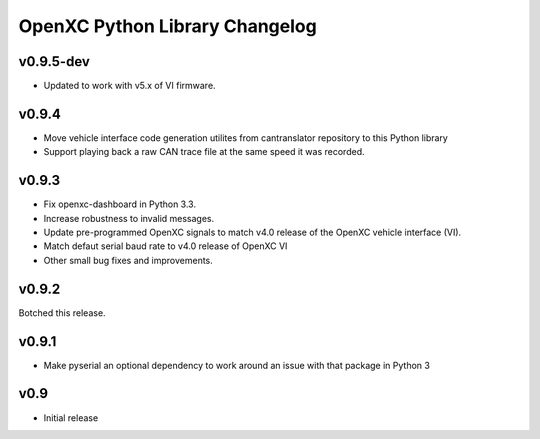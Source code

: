 OpenXC Python Library Changelog
===============================

v0.9.5-dev
----------

* Updated to work with v5.x of VI firmware.

v0.9.4
----------

* Move vehicle interface code generation utilites from cantranslator repository
  to this Python library
* Support playing back a raw CAN trace file at the same speed it was recorded.

v0.9.3
------

* Fix openxc-dashboard in Python 3.3.
* Increase robustness to invalid messages.
* Update pre-programmed OpenXC signals to match v4.0 release of the OpenXC
  vehicle interface (VI).
* Match defaut serial baud rate to v4.0 release of OpenXC VI
* Other small bug fixes and improvements.

v0.9.2
------

Botched this release.

v0.9.1
------

* Make pyserial an optional dependency to work around an issue with that package
  in Python 3

v0.9
----

* Initial release
